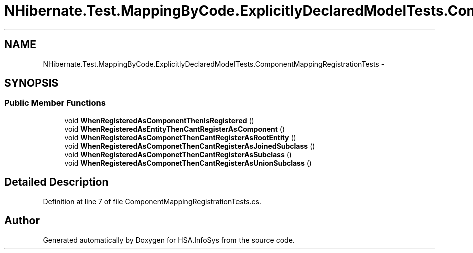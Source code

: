 .TH "NHibernate.Test.MappingByCode.ExplicitlyDeclaredModelTests.ComponentMappingRegistrationTests" 3 "Fri Jul 5 2013" "Version 1.0" "HSA.InfoSys" \" -*- nroff -*-
.ad l
.nh
.SH NAME
NHibernate.Test.MappingByCode.ExplicitlyDeclaredModelTests.ComponentMappingRegistrationTests \- 
.SH SYNOPSIS
.br
.PP
.SS "Public Member Functions"

.in +1c
.ti -1c
.RI "void \fBWhenRegisteredAsComponentThenIsRegistered\fP ()"
.br
.ti -1c
.RI "void \fBWhenRegisteredAsEntityThenCantRegisterAsComponent\fP ()"
.br
.ti -1c
.RI "void \fBWhenRegisteredAsComponetThenCantRegisterAsRootEntity\fP ()"
.br
.ti -1c
.RI "void \fBWhenRegisteredAsComponetThenCantRegisterAsJoinedSubclass\fP ()"
.br
.ti -1c
.RI "void \fBWhenRegisteredAsComponetThenCantRegisterAsSubclass\fP ()"
.br
.ti -1c
.RI "void \fBWhenRegisteredAsComponetThenCantRegisterAsUnionSubclass\fP ()"
.br
.in -1c
.SH "Detailed Description"
.PP 
Definition at line 7 of file ComponentMappingRegistrationTests\&.cs\&.

.SH "Author"
.PP 
Generated automatically by Doxygen for HSA\&.InfoSys from the source code\&.
